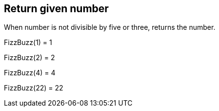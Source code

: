 == Return given number
When number is not divisible by five or three, returns the number.

FizzBuzz(1) = 1 +
 
FizzBuzz(2) = 2 +
 
FizzBuzz(4) = 4 +
 
FizzBuzz(22) = 22 +
 
